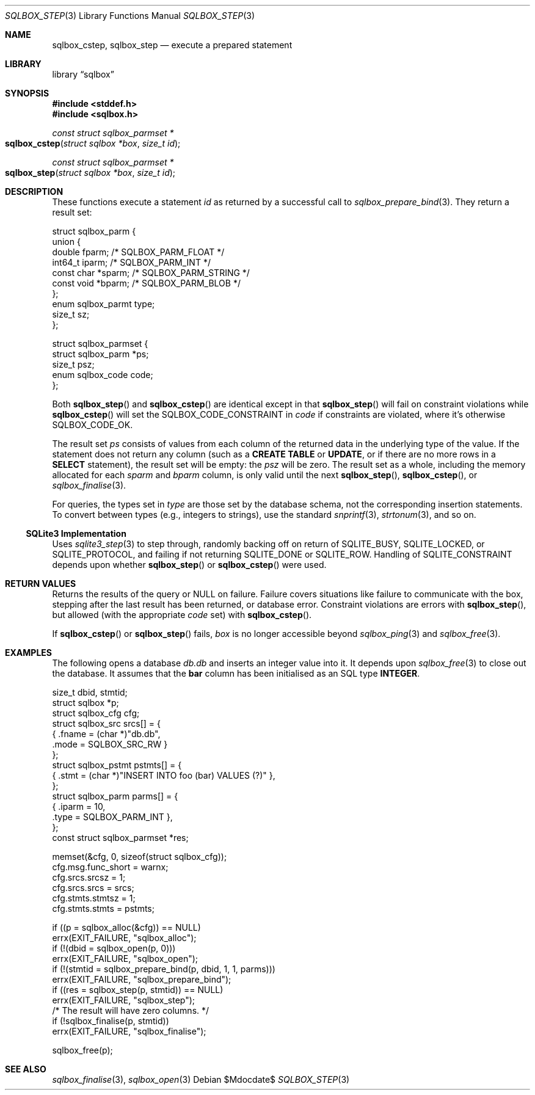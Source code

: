 .\"	$Id$
.\"
.\" Copyright (c) 2019 Kristaps Dzonsons <kristaps@bsd.lv>
.\"
.\" Permission to use, copy, modify, and distribute this software for any
.\" purpose with or without fee is hereby granted, provided that the above
.\" copyright notice and this permission notice appear in all copies.
.\"
.\" THE SOFTWARE IS PROVIDED "AS IS" AND THE AUTHOR DISCLAIMS ALL WARRANTIES
.\" WITH REGARD TO THIS SOFTWARE INCLUDING ALL IMPLIED WARRANTIES OF
.\" MERCHANTABILITY AND FITNESS. IN NO EVENT SHALL THE AUTHOR BE LIABLE FOR
.\" ANY SPECIAL, DIRECT, INDIRECT, OR CONSEQUENTIAL DAMAGES OR ANY DAMAGES
.\" WHATSOEVER RESULTING FROM LOSS OF USE, DATA OR PROFITS, WHETHER IN AN
.\" ACTION OF CONTRACT, NEGLIGENCE OR OTHER TORTIOUS ACTION, ARISING OUT OF
.\" OR IN CONNECTION WITH THE USE OR PERFORMANCE OF THIS SOFTWARE.
.\"
.Dd $Mdocdate$
.Dt SQLBOX_STEP 3
.Os
.Sh NAME
.Nm sqlbox_cstep ,
.Nm sqlbox_step
.Nd execute a prepared statement
.Sh LIBRARY
.Lb sqlbox
.Sh SYNOPSIS
.In stddef.h
.In sqlbox.h
.Ft const struct sqlbox_parmset *
.Fo sqlbox_cstep
.Fa "struct sqlbox *box"
.Fa "size_t id"
.Fc
.Ft const struct sqlbox_parmset *
.Fo sqlbox_step
.Fa "struct sqlbox *box"
.Fa "size_t id"
.Fc
.Sh DESCRIPTION
These functions execute a statement
.Fa id
as returned by a successful call to
.Xr sqlbox_prepare_bind 3 .
They return a result set:
.Bd -literal
struct sqlbox_parm {
  union {
    double fparm; /* SQLBOX_PARM_FLOAT */
    int64_t iparm; /* SQLBOX_PARM_INT */
    const char *sparm; /* SQLBOX_PARM_STRING */
    const void *bparm; /* SQLBOX_PARM_BLOB */
  };
  enum sqlbox_parmt type;
  size_t sz;
};

struct sqlbox_parmset {
  struct sqlbox_parm *ps;
  size_t psz;
  enum sqlbox_code code;
};
.Ed
.Pp
Both
.Fn sqlbox_step
and
.Fn sqlbox_cstep
are identical except in that
.Fn sqlbox_step
will fail on constraint violations while
.Fn sqlbox_cstep
will set the
.Dv SQLBOX_CODE_CONSTRAINT
in
.Va code
if constraints are violated, where it's otherwise
.Dv SQLBOX_CODE_OK .
.Pp
The result set
.Fa ps
consists of values from each column of the returned data in the
underlying type of the value.
If the statement does not return any column (such as a
.Li CREATE TABLE
or
.Li UPDATE ,
or if there are no more rows in a
.Li SELECT
statement), the result set will be empty: the
.Va psz
will be zero.
The result set as a whole, including the memory allocated for each
.Va sparm
and
.Va bparm
column, is only valid until the next
.Fn sqlbox_step ,
.Fn sqlbox_cstep ,
or
.Xr sqlbox_finalise 3 .
.Pp
For queries, the types set in
.Va type
are those set by the database schema, not the corresponding insertion
statements.
To convert between types (e.g., integers to strings), use the standard
.Xr snprintf 3 ,
.Xr strtonum 3 ,
and so on.
.Ss SQLite3 Implementation
Uses
.Xr sqlite3_step 3
to step through, randomly backing off on return of
.Dv SQLITE_BUSY ,
.Dv SQLITE_LOCKED ,
or
.Dv SQLITE_PROTOCOL ,
and failing if not returning
.Dv SQLITE_DONE
or
.Dv SQLITE_ROW .
Handling of
.Dv SQLITE_CONSTRAINT
depends upon whether
.Fn sqlbox_step
or
.Fn sqlbox_cstep
were used.
.Sh RETURN VALUES
Returns the results of the query or
.Dv NULL
on failure.
Failure covers situations like failure to communicate with the box,
stepping after the last result has been returned, or database error.
Constraint violations are errors with
.Fn sqlbox_step ,
but allowed (with the appropriate
.Va code
set) with
.Fn sqlbox_cstep .
.Pp
If
.Fn sqlbox_cstep
or
.Fn sqlbox_step
fails,
.Fa box
is no longer accessible beyond
.Xr sqlbox_ping 3
and
.Xr sqlbox_free 3 .
.\" For sections 2, 3, and 9 function return values only.
.\" .Sh ENVIRONMENT
.\" For sections 1, 6, 7, and 8 only.
.\" .Sh FILES
.\" .Sh EXIT STATUS
.\" For sections 1, 6, and 8 only.
.Sh EXAMPLES
The following opens a database
.Pa db.db
and inserts an integer value into it.
It depends upon
.Xr sqlbox_free 3
to close out the database.
It assumes that the
.Li bar
column has been initialised as an SQL type
.Li INTEGER .
.Bd -literal
size_t dbid, stmtid;
struct sqlbox *p;
struct sqlbox_cfg cfg;
struct sqlbox_src srcs[] = {
  { .fname = (char *)"db.db",
    .mode = SQLBOX_SRC_RW }
};
struct sqlbox_pstmt pstmts[] = {
  { .stmt = (char *)"INSERT INTO foo (bar) VALUES (?)" },
};
struct sqlbox_parm parms[] = {
  { .iparm = 10,
    .type = SQLBOX_PARM_INT },
};
const struct sqlbox_parmset *res;

memset(&cfg, 0, sizeof(struct sqlbox_cfg));
cfg.msg.func_short = warnx;
cfg.srcs.srcsz = 1;
cfg.srcs.srcs = srcs;
cfg.stmts.stmtsz = 1;
cfg.stmts.stmts = pstmts;

if ((p = sqlbox_alloc(&cfg)) == NULL)
  errx(EXIT_FAILURE, "sqlbox_alloc");
if (!(dbid = sqlbox_open(p, 0)))
  errx(EXIT_FAILURE, "sqlbox_open");
if (!(stmtid = sqlbox_prepare_bind(p, dbid, 1, 1, parms)))
  errx(EXIT_FAILURE, "sqlbox_prepare_bind");
if ((res = sqlbox_step(p, stmtid)) == NULL)
  errx(EXIT_FAILURE, "sqlbox_step");
/* The result will have zero columns. */
if (!sqlbox_finalise(p, stmtid))
  errx(EXIT_FAILURE, "sqlbox_finalise");

sqlbox_free(p);
.Ed
.\" .Sh DIAGNOSTICS
.\" For sections 1, 4, 6, 7, 8, and 9 printf/stderr messages only.
.\" .Sh ERRORS
.\" For sections 2, 3, 4, and 9 errno settings only.
.Sh SEE ALSO
.Xr sqlbox_finalise 3 ,
.Xr sqlbox_open 3
.\" .Sh STANDARDS
.\" .Sh HISTORY
.\" .Sh AUTHORS
.\" .Sh CAVEATS
.\" .Sh BUGS
.\" .Sh SECURITY CONSIDERATIONS
.\" Not used in OpenBSD.
